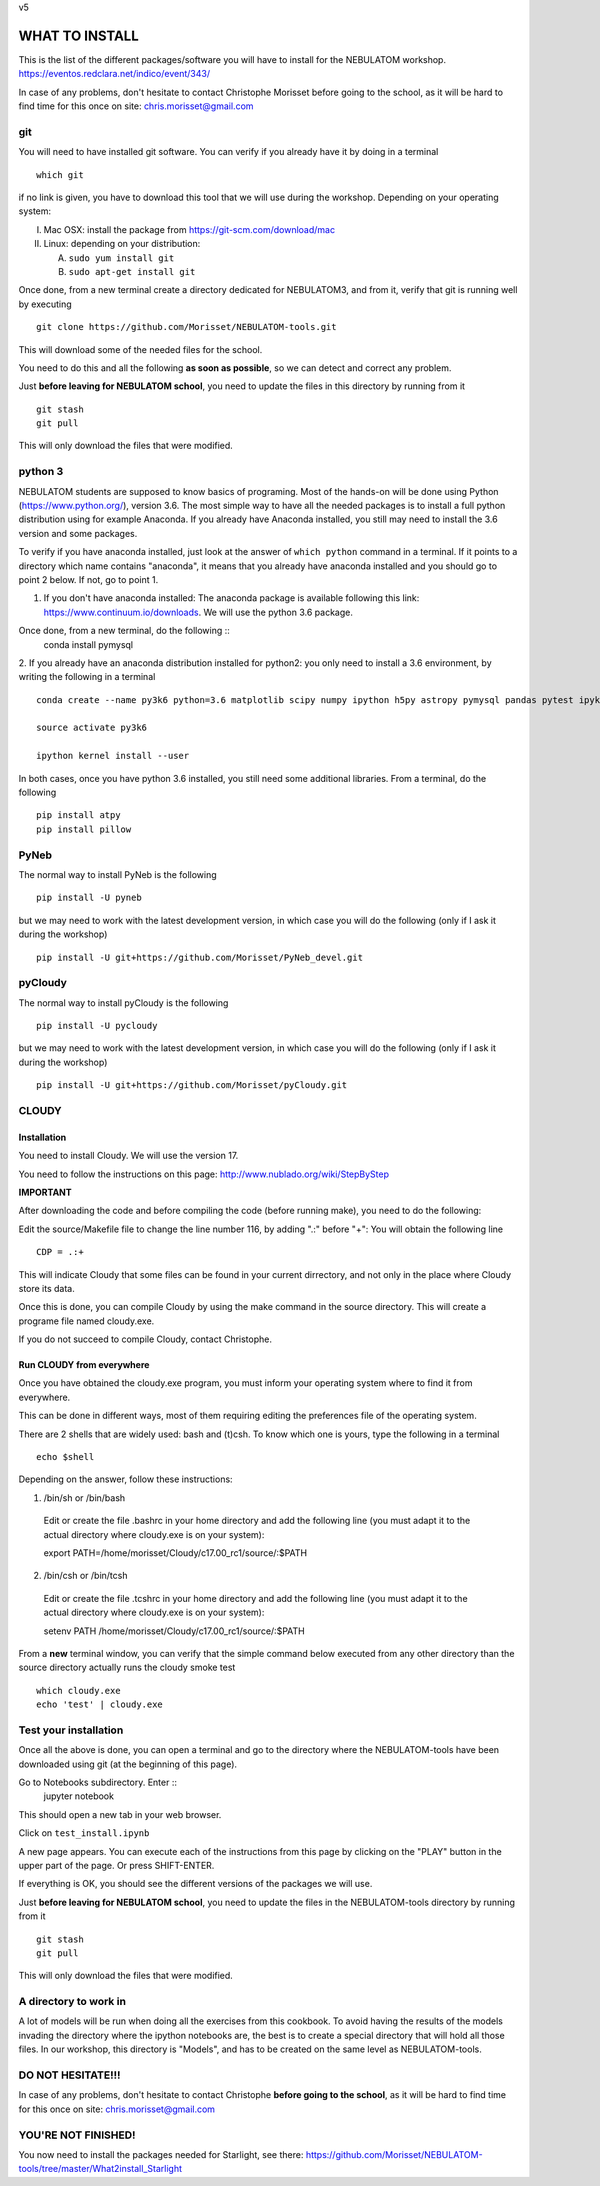 v5

===============
WHAT TO INSTALL
===============

This is the list of the different packages/software you will have to install for the NEBULATOM workshop.
`https://eventos.redclara.net/indico/event/343/ <https://eventos.redclara.net/indico/event/343/>`_

In case of any problems, don't hesitate to contact Christophe Morisset before going to the school, as it will be hard to find time for this once on site: chris.morisset@gmail.com

git
===

You will need to have installed git software. You can verify if you
already have it by doing in a terminal ::
   which git

if no link is given, you have to download this tool that we will use during the workshop.
Depending on your operating system:

I. Mac OSX: install the package from https://git-scm.com/download/mac
II. Linux: depending on your distribution:

    A. ``sudo yum install git``
    B. ``sudo apt-get install git``

Once done, from a new terminal create a directory dedicated for
NEBULATOM3, and from it, verify that git is running well by executing ::
   
   git clone https://github.com/Morisset/NEBULATOM-tools.git

This will download some of the needed files for the school.

You need to do this and all the following **as soon as possible**, so we can detect and correct any problem.

Just **before leaving for NEBULATOM school**, you need to update the
files in this directory by running from it ::
   git stash
   git pull

This will only download the files that were modified.

python 3
======

NEBULATOM students are supposed to know basics of programing. Most of the hands-on will be done using Python (`https://www.python.org/ <https://www.python.org/>`_), version 3.6.
The most simple way to have all the needed packages is to install a full python distribution using for example Anaconda. If you already have Anaconda installed, you still may need to install the 3.6 version and some packages.

To verify if you have anaconda installed, just look at the answer of ``which python`` command in a terminal. If it points to a directory which name contains "anaconda", it means that you already have anaconda installed and you should go to point 2 below. If not, go to point 1.

1. If you don't have anaconda installed: The anaconda package is available following this link: `https://www.continuum.io/downloads <https://www.continuum.io/downloads>`_. We will use the python 3.6 package.

Once done, from a new terminal, do the following ::
   conda install pymysql

2. If you already have an anaconda distribution installed for python2:
you only need to install a 3.6 environment, by writing the following in a terminal ::
   
   conda create --name py3k6 python=3.6 matplotlib scipy numpy ipython h5py astropy pymysql pandas pytest ipykernel

   source activate py3k6

   ipython kernel install --user

In both cases, once you have python 3.6 installed, you still need some
additional libraries. From a terminal, do the following ::
   pip install atpy
   pip install pillow

PyNeb
=====

The normal way to install PyNeb is the following ::
  
  pip install -U pyneb

but we may need to work with the latest development version, in which
case you will do the following (only if I ask it during the workshop) ::
   pip install -U git+https://github.com/Morisset/PyNeb_devel.git

pyCloudy
========

The normal way to install pyCloudy is the following ::
  
   pip install -U pycloudy

but we may need to work with the latest development version, in which
case you will do the following (only if I ask it during the workshop) ::
   pip install -U git+https://github.com/Morisset/pyCloudy.git

CLOUDY
======

Installation
------------

You need to install Cloudy. We will use the version 17.

You need to follow the instructions on this page: http://www.nublado.org/wiki/StepByStep

**IMPORTANT**

After downloading the code and before compiling the code (before running make), you need to do the following:

Edit the source/Makefile file to change the line number 116, by adding ".:" before "+":
You will obtain the following line ::
   CDP = .:+

This will indicate Cloudy that some files can be found in your current dirrectory, and not only in the place where Cloudy store its data.

Once this is done, you can compile Cloudy by using the make command in the source directory. This will create a programe file named cloudy.exe.

If you do not succeed to compile Cloudy, contact Christophe.

Run CLOUDY from everywhere
--------------------------

Once you have obtained the cloudy.exe program, you must inform your operating system where to find it from everywhere.

This can be done in different ways, most of them requiring editing the preferences file of the operating system.

There are 2 shells that are widely used: bash and (t)csh. To know
which one is yours, type the following in a terminal ::
   echo $shell

Depending on the answer, follow these instructions:

1. /bin/sh or /bin/bash
 Edit or create the file .bashrc in your home directory and add the
 following line (you must adapt it to the actual directory where
 cloudy.exe is on your system):

 export PATH=/home/morisset/Cloudy/c17.00_rc1/source/:$PATH

2. /bin/csh or /bin/tcsh
 Edit or create the file .tcshrc in your home directory and add the
 following line (you must adapt it to the actual directory where
 cloudy.exe is on your system):

 setenv PATH /home/morisset/Cloudy/c17.00_rc1/source/:$PATH

From a **new** terminal window, you can verify that the simple command
below executed from any other directory than the source directory
actually runs the cloudy smoke test ::
   which cloudy.exe
   echo 'test' | cloudy.exe

Test your installation
======================

Once all the above is done, you can open a terminal and go to the directory where the NEBULATOM-tools have been downloaded using git (at the beginning of this page). 

Go to Notebooks subdirectory. Enter ::
   jupyter notebook

This should open a new tab in your web browser. 

Click on ``test_install.ipynb``

A new page appears. You can execute each of the instructions from this page by clicking on the "PLAY" button in the upper part of the page. Or press SHIFT-ENTER.

If everything is OK, you should see the different versions of the packages we will use.

Just **before leaving for NEBULATOM school**, you need to update the
files in the NEBULATOM-tools directory by running from it ::
   git stash
   git pull

This will only download the files that were modified.

A directory to work in
======================

A lot of models will be run when doing all the exercises from this cookbook. To avoid having the results of the models invading the directory where the ipython notebooks are, the best is to create a special directory that will hold all those files. In our workshop, this directory is "Models", and has to be created on the same level as NEBULATOM-tools.


DO NOT HESITATE!!!
==================

In case of any problems, don't hesitate to contact Christophe **before going to the school**, as it will be hard to find time for this once on site: chris.morisset@gmail.com

YOU'RE NOT FINISHED!
====================

You now need to install the packages needed for Starlight, see there:
https://github.com/Morisset/NEBULATOM-tools/tree/master/What2install_Starlight
